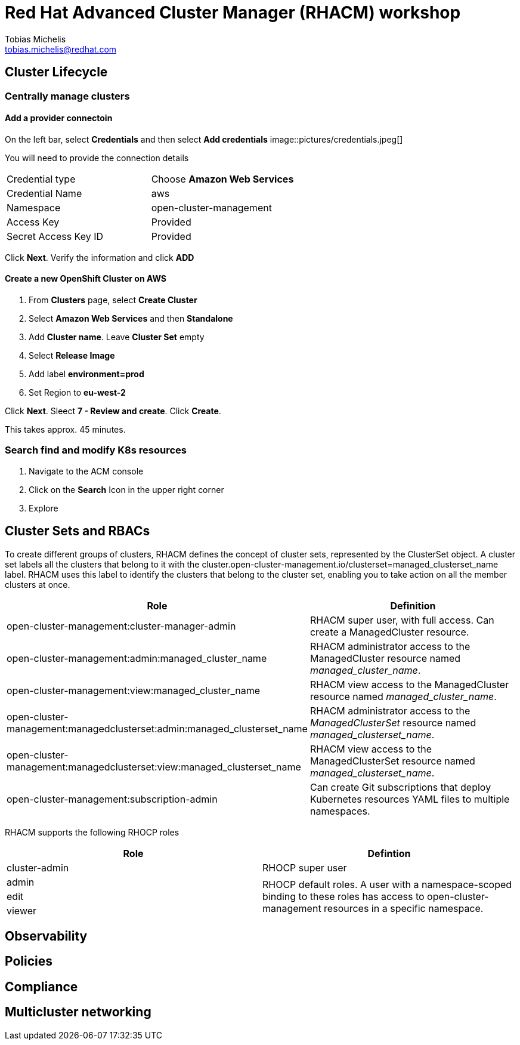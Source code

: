 = Red Hat Advanced Cluster Manager (RHACM) workshop
Tobias Michelis <tobias.michelis@redhat.com>
:description: A workshop to show the usage of RHACM


== Cluster Lifecycle
=== Centrally manage clusters
==== Add a provider connectoin
On the left bar, select *Credentials* and then select *Add credentials*
image::pictures/credentials.jpeg[]

You will need to provide the connection details

[cols="1,1"]
|===
|Credential type
| Choose *Amazon Web Services*

| Credential Name
| aws

| Namespace
| open-cluster-management

| Access Key
| Provided

|Secret Access Key ID
| Provided
|===

Click *Next*. Verify the information and click *ADD*

==== Create a new OpenShift Cluster on AWS

1. From *Clusters* page, select *Create Cluster*
1. Select *Amazon Web Services* and then *Standalone*
1. Add *Cluster name*. Leave *Cluster Set* empty
1. Select *Release Image*
1. Add label *environment=prod*
1. Set Region to *eu-west-2*

Click *Next*. Sleect *7 - Review and create*. Click *Create*.

This takes approx. 45 minutes.

=== Search find and modify K8s resources
1. Navigate to the ACM console
1. Click on the *Search* Icon in the upper right corner
1. Explore


== Cluster Sets and RBACs
To create different groups of clusters, RHACM defines the concept of cluster sets, represented by the ClusterSet object. A cluster set labels all the clusters that belong to it with the cluster.open-cluster-management.io/clusterset=managed_clusterset_name label. RHACM uses this label to identify the clusters that belong to the cluster set, enabling you to take action on all the member clusters at once.

[cols="1,1",]
|===
| Role | Definition

| open-cluster-management:cluster-manager-admin
| RHACM super user, with full access. Can create a ManagedCluster resource.

| open-cluster-management:admin:managed_cluster_name
| RHACM administrator access to the ManagedCluster resource named _managed_cluster_name_.

| open-cluster-management:view:managed_cluster_name	
| RHACM view access to the ManagedCluster resource named _managed_cluster_name_.

| open-cluster-management:managedclusterset:admin:managed_clusterset_name
| RHACM administrator access to the _ManagedClusterSet_ resource named _managed_clusterset_name_.

| open-cluster-management:managedclusterset:view:managed_clusterset_name
| RHACM view access to the ManagedClusterSet resource named _managed_clusterset_name_.

| open-cluster-management:subscription-admin	
| Can create Git subscriptions that deploy Kubernetes resources YAML files to multiple namespaces.
|===

RHACM supports the following RHOCP roles
[cols="1,1"]
|===
|Role |Defintion

| cluster-admin
| RHOCP super user

| admin
.3+| RHOCP default roles. A user with a namespace-scoped binding to these roles has access to open-cluster-management resources in a specific namespace.

| edit 

| viewer
|===
== Observability


== Policies

== Compliance

== Multicluster networking

